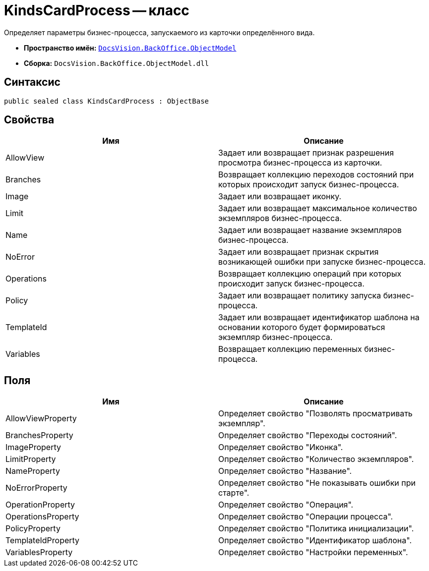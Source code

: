 = KindsCardProcess -- класс

Определяет параметры бизнес-процесса, запускаемого из карточки определённого вида.

* *Пространство имён:* `xref:api/DocsVision/Platform/ObjectModel/ObjectModel_NS.adoc[DocsVision.BackOffice.ObjectModel]`
* *Сборка:* `DocsVision.BackOffice.ObjectModel.dll`

== Синтаксис

[source,csharp]
----
public sealed class KindsCardProcess : ObjectBase
----

== Свойства

[cols=",",options="header"]
|===
|Имя |Описание
|AllowView |Задает или возвращает признак разрешения просмотра бизнес-процесса из карточки.
|Branches |Возвращает коллекцию переходов состояний при которых происходит запуск бизнес-процесса.
|Image |Задает или возвращает иконку.
|Limit |Задает или возвращает максимальное количество экземпляров бизнес-процесса.
|Name |Задает или возвращает название экземпляров бизнес-процесса.
|NoError |Задает или возвращает признак скрытия возникающей ошибки при запуске бизнес-процесса.
|Operations |Возвращает коллекцию операций при которых происходит запуск бизнес-процесса.
|Policy |Задает или возвращает политику запуска бизнес-процесса.
|TemplateId |Задает или возвращает идентификатор шаблона на основании которого будет формироваться экземпляр бизнес-процесса.
|Variables |Возвращает коллекцию переменных бизнес-процесса.
|===

== Поля

[cols=",",options="header"]
|===
|Имя |Описание
|AllowViewProperty |Определяет свойство "Позволять просматривать экземпляр".
|BranchesProperty |Определяет свойство "Переходы состояний".
|ImageProperty |Определяет свойство "Иконка".
|LimitProperty |Определяет свойство "Количество экземпляров".
|NameProperty |Определяет свойство "Название".
|NoErrorProperty |Определяет свойство "Не показывать ошибки при старте".
|OperationProperty |Определяет свойство "Операция".
|OperationsProperty |Определяет свойство "Операции процесса".
|PolicyProperty |Определяет свойство "Политика инициализации".
|TemplateIdProperty |Определяет свойство "Идентификатор шаблона".
|VariablesProperty |Определяет свойство "Настройки переменных".
|===
